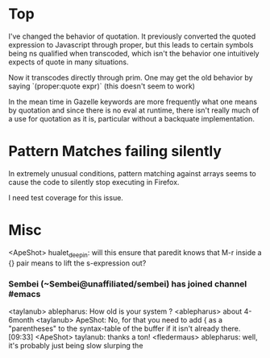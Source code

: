 * Top
  I've changed the behavior of quotation.  It previously converted the
  quoted expression to Javascript through proper, but this leads to
  certain symbols being ns qualified when transcoded, which isn't the
  behavior one intuitively expects of quote in many situations.  

  Now it transcodes directly through prim.  One may get the old
  behavior by saying `(proper:quote expr)` (this doesn't seem to work)

  In the mean time in Gazelle keywords are more frequently what one
  means by quotation and since there is no eval at runtime, there
  isn't really much of a use for quotation as it is, particular
  without a backquate implementation.

* Pattern Matches failing silently

  In extremely unusual conditions, pattern matching against arrays
  seems to cause the code to silently stop executing in Firefox.

  I need test coverage for this issue.



* Misc
<ApeShot> hualet_deepin: will this ensure that paredit knows that M-r inside a
		  {} pair means to lift the s-expression out?
*** Sembei (~Sembei@unaffiliated/sembei) has joined channel #emacs
<taylanub> ablepharus: How old is your system ?
<ablepharus> about 4-6month
<taylanub> ApeShot: No, for that you need to add { as a "parentheses" to the
		   syntax-table of the buffer if it isn't already there.  [09:33]
<ApeShot> taylanub: thanks a ton!
<fledermaus> ablepharus: well, it's probably just being slow slurping the
